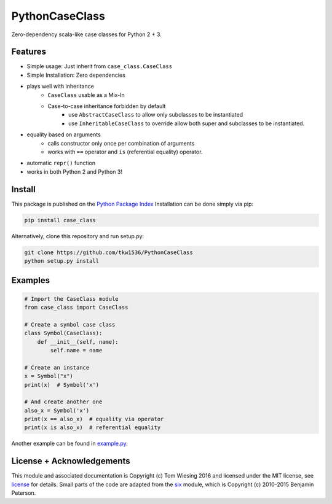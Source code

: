 ===============
PythonCaseClass
===============

.. image:: https://travis-ci.org/tkw1536/PythonCaseClass.svg?branch=master
   :alt: Build Status
   :target: https://travis-ci.org/tkw1536/PythonCaseClass

Zero-dependency scala-like case classes for Python 2 + 3.

Features
========

* Simple usage: Just inherit from ``case_class.CaseClass``
* Simple Installation: Zero dependencies
* plays well with inheritance
    * ``CaseClass`` usable as a Mix-In
    * Case-to-case inheritance forbidden by default
        * use ``AbstractCaseClass`` to allow only subclasses to be instantiated
        * use ``InheritableCaseClass`` to override allow both super and
          subclasses to be instantiated.
* equality based on arguments
    * calls constructor only once per combination of arguments
    * works with ``==`` operator and ``is`` (referential equality) operator.
* automatic ``repr()`` function
* works in both Python 2 and Python 3!

Install
=======

This package is published on the
`Python Package Index <https://pypi.python.org/pypi/case_class>`_
Installation can be done simply via pip:

.. code:: bash

   pip install case_class

Alternatively, clone this repository and run setup.py:

.. code:: bash

   git clone https://github.com/tkw1536/PythonCaseClass
   python setup.py install

Examples
========

.. code:: python

   # Import the CaseClass module
   from case_class import CaseClass

   # Create a symbol case class
   class Symbol(CaseClass):
       def __init__(self, name):
           self.name = name

   # Create an instance
   x = Symbol("x")
   print(x)  # Symbol('x')

   # And create another one
   also_x = Symbol('x')
   print(x == also_x)  # equality via operator
   print(x is also_x)  # referential equality

Another example can be found in `example.py <example.py>`_.

License + Acknowledgements
==========================

This module and associated documentation is Copyright (c) Tom Wiesing 2016
and licensed under the MIT license, see `license <LICENSE>`_ for details. Small
parts of the code are adapted from the `six <https://pypi.python.org/pypi/six>`_
module, which is Copyright (c) 2010-2015 Benjamin Peterson.
